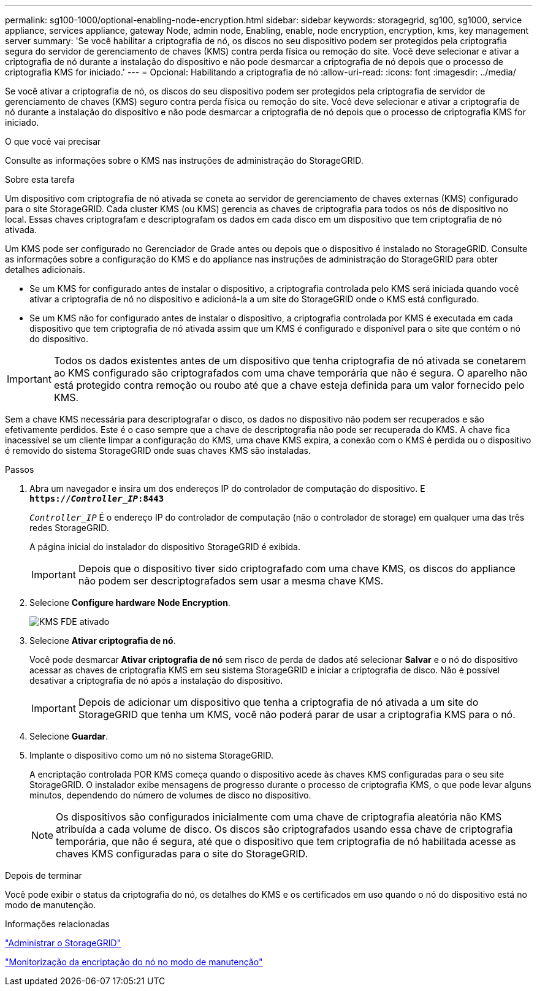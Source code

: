 ---
permalink: sg100-1000/optional-enabling-node-encryption.html 
sidebar: sidebar 
keywords: storagegrid, sg100, sg1000, service appliance, services appliance, gateway Node, admin node, Enabling, enable, node encryption, encryption, kms, key management server 
summary: 'Se você habilitar a criptografia de nó, os discos no seu dispositivo podem ser protegidos pela criptografia segura do servidor de gerenciamento de chaves (KMS) contra perda física ou remoção do site. Você deve selecionar e ativar a criptografia de nó durante a instalação do dispositivo e não pode desmarcar a criptografia de nó depois que o processo de criptografia KMS for iniciado.' 
---
= Opcional: Habilitando a criptografia de nó
:allow-uri-read: 
:icons: font
:imagesdir: ../media/


[role="lead"]
Se você ativar a criptografia de nó, os discos do seu dispositivo podem ser protegidos pela criptografia de servidor de gerenciamento de chaves (KMS) seguro contra perda física ou remoção do site. Você deve selecionar e ativar a criptografia de nó durante a instalação do dispositivo e não pode desmarcar a criptografia de nó depois que o processo de criptografia KMS for iniciado.

.O que você vai precisar
Consulte as informações sobre o KMS nas instruções de administração do StorageGRID.

.Sobre esta tarefa
Um dispositivo com criptografia de nó ativada se coneta ao servidor de gerenciamento de chaves externas (KMS) configurado para o site StorageGRID. Cada cluster KMS (ou KMS) gerencia as chaves de criptografia para todos os nós de dispositivo no local. Essas chaves criptografam e descriptografam os dados em cada disco em um dispositivo que tem criptografia de nó ativada.

Um KMS pode ser configurado no Gerenciador de Grade antes ou depois que o dispositivo é instalado no StorageGRID. Consulte as informações sobre a configuração do KMS e do appliance nas instruções de administração do StorageGRID para obter detalhes adicionais.

* Se um KMS for configurado antes de instalar o dispositivo, a criptografia controlada pelo KMS será iniciada quando você ativar a criptografia de nó no dispositivo e adicioná-la a um site do StorageGRID onde o KMS está configurado.
* Se um KMS não for configurado antes de instalar o dispositivo, a criptografia controlada por KMS é executada em cada dispositivo que tem criptografia de nó ativada assim que um KMS é configurado e disponível para o site que contém o nó do dispositivo.



IMPORTANT: Todos os dados existentes antes de um dispositivo que tenha criptografia de nó ativada se conetarem ao KMS configurado são criptografados com uma chave temporária que não é segura. O aparelho não está protegido contra remoção ou roubo até que a chave esteja definida para um valor fornecido pelo KMS.

Sem a chave KMS necessária para descriptografar o disco, os dados no dispositivo não podem ser recuperados e são efetivamente perdidos. Este é o caso sempre que a chave de descriptografia não pode ser recuperada do KMS. A chave fica inacessível se um cliente limpar a configuração do KMS, uma chave KMS expira, a conexão com o KMS é perdida ou o dispositivo é removido do sistema StorageGRID onde suas chaves KMS são instaladas.

.Passos
. Abra um navegador e insira um dos endereços IP do controlador de computação do dispositivo. E
`*https://_Controller_IP_:8443*`
+
`_Controller_IP_` É o endereço IP do controlador de computação (não o controlador de storage) em qualquer uma das três redes StorageGRID.

+
A página inicial do instalador do dispositivo StorageGRID é exibida.

+

IMPORTANT: Depois que o dispositivo tiver sido criptografado com uma chave KMS, os discos do appliance não podem ser descriptografados sem usar a mesma chave KMS.

. Selecione *Configure hardware* *Node Encryption*.
+
image::../media/kms_fde_enabled.png[KMS FDE ativado]

. Selecione *Ativar criptografia de nó*.
+
Você pode desmarcar *Ativar criptografia de nó* sem risco de perda de dados até selecionar *Salvar* e o nó do dispositivo acessar as chaves de criptografia KMS em seu sistema StorageGRID e iniciar a criptografia de disco. Não é possível desativar a criptografia de nó após a instalação do dispositivo.

+

IMPORTANT: Depois de adicionar um dispositivo que tenha a criptografia de nó ativada a um site do StorageGRID que tenha um KMS, você não poderá parar de usar a criptografia KMS para o nó.

. Selecione *Guardar*.
. Implante o dispositivo como um nó no sistema StorageGRID.
+
A encriptação controlada POR KMS começa quando o dispositivo acede às chaves KMS configuradas para o seu site StorageGRID. O instalador exibe mensagens de progresso durante o processo de criptografia KMS, o que pode levar alguns minutos, dependendo do número de volumes de disco no dispositivo.

+

NOTE: Os dispositivos são configurados inicialmente com uma chave de criptografia aleatória não KMS atribuída a cada volume de disco. Os discos são criptografados usando essa chave de criptografia temporária, que não é segura, até que o dispositivo que tem criptografia de nó habilitada acesse as chaves KMS configuradas para o site do StorageGRID.



.Depois de terminar
Você pode exibir o status da criptografia do nó, os detalhes do KMS e os certificados em uso quando o nó do dispositivo está no modo de manutenção.

.Informações relacionadas
link:../admin/index.html["Administrar o StorageGRID"]

link:monitoring-node-encryption-in-maintenance-mode.html["Monitorização da encriptação do nó no modo de manutenção"]
